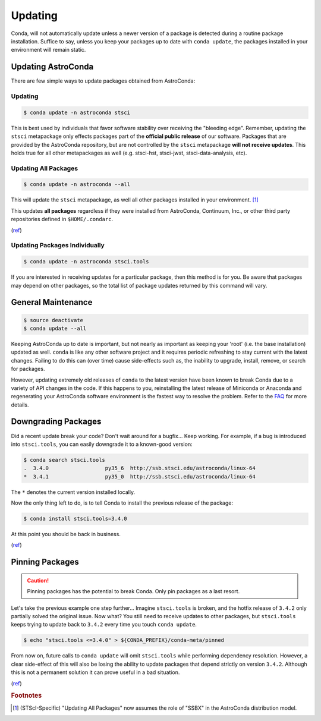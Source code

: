 ********
Updating
********

Conda, will not automatically update unless a newer version of a package is detected during a routine package installation. Suffice to say, unless you keep your packages up to date with ``conda update``, the packages installed in your environment will remain static.

Updating AstroConda
===================

There are few simple ways to update packages obtained from AstroConda:

Updating
--------

.. code-block:: sh

    $ conda update -n astroconda stsci

This is best used by individuals that favor software stability over receiving the "bleeding edge". Remember, updating the ``stsci`` metapackage only effects packages part of the **official public release** of our software. Packages that are provided by the AstroConda repository, but are not controlled by the ``stsci`` metapackage **will not receive updates**. This holds true for all other metapackages as well (e.g. stsci-hst, stsci-jwst, stsci-data-analysis, etc).

Updating All Packages
---------------------

.. code-block:: sh

    $ conda update -n astroconda --all

This will update the ``stsci`` metapackage, as well all other packages installed in your environment. [1]_

This updates **all packages** regardless if they were installed from AstroConda, Continuum, Inc., or other third party repositories defined in ``$HOME/.condarc``.

(`ref <http://conda.io/docs/using/pkgs.html#package-update>`__)


Updating Packages Individually
------------------------------

.. code-block:: sh

    $ conda update -n astroconda stsci.tools

If you are interested in receiving updates for a particular package, then this method is for you. Be aware that packages may depend on other packages, so the total list of package updates returned by this command will vary.


General Maintenance
===================

.. code-block:: sh

    $ source deactivate
    $ conda update --all

Keeping AstroConda up to date is important, but not nearly as important as keeping your 'root' (i.e. the base installation) updated as well. ``conda`` is like any other software project and it requires periodic refreshing to stay current with the latest changes. Failing to do this can (over time) cause side-effects such as, the inability to upgrade, install, remove, or search for packages.

However, updating extremely old releases of ``conda`` to the latest version have been known to break Conda due to a variety of API changes in the code. If this happens to you, reinstalling the latest release of Miniconda or Anaconda and regenerating your AstroConda software environment is the fastest way to resolve the problem. Refer to the `FAQ <faq.html#how-do-i-reinstall-miniconda>`_ for more details.

Downgrading Packages
====================

Did a recent update break your code? Don't wait around for a bugfix... Keep working. For example, if a bug is introduced into ``stsci.tools``, you can easily downgrade it to a known-good version:

.. code-block:: sh

    $ conda search stsci.tools
    .  3.4.0                  py35_6  http://ssb.stsci.edu/astroconda/linux-64
    *  3.4.1                  py35_0  http://ssb.stsci.edu/astroconda/linux-64

The ``*`` denotes the current version installed locally.

Now the only thing left to do, is to tell Conda to install the previous release of the package:

.. code-block:: sh

    $ conda install stsci.tools=3.4.0

At this point you should be back in business.

(`ref <http://conda.io/docs/faq.html#managing-packages>`__)


Pinning Packages
================

.. caution:: Pinning packages has the potential to break Conda. Only pin packages as a last resort.

Let's take the previous example one step further... Imagine ``stsci.tools`` is broken, and the hotfix release of ``3.4.2`` only partially solved the original issue. Now what? You still need to receive updates to other packages, but ``stsci.tools`` keeps trying to update back to ``3.4.2`` every time you touch ``conda update``.


.. code-block:: sh

    $ echo "stsci.tools <=3.4.0" > ${CONDA_PREFIX}/conda-meta/pinned

From now on, future calls to ``conda update`` will omit ``stsci.tools`` while performing dependency resolution. However, a clear side-effect of this will also be losing the ability to update packages that depend strictly on version ``3.4.2``. Although this is not a permanent solution it can prove useful in a bad situation.

(`ref <http://conda.io/docs/faq.html?highlight=pinning#pinning-packages>`__)


.. rubric:: Footnotes

.. [1] (STScI-Specific) "Updating All Packages" now assumes the role of "SSBX" in the AstroConda distribution model.
